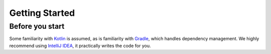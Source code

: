 ===============
Getting Started
===============

Before you start
----------------

Some familiarity with `Kotlin <https://kotlinlang.org/>`_ is assumed, as is familiarity with `Gradle <https://kotlinlang.org/>`_,
which handles dependency management.  We highly recommend using `IntelliJ IDEA <https://www.jetbrains.com/idea/>`_,
it practically writes the code for you.

